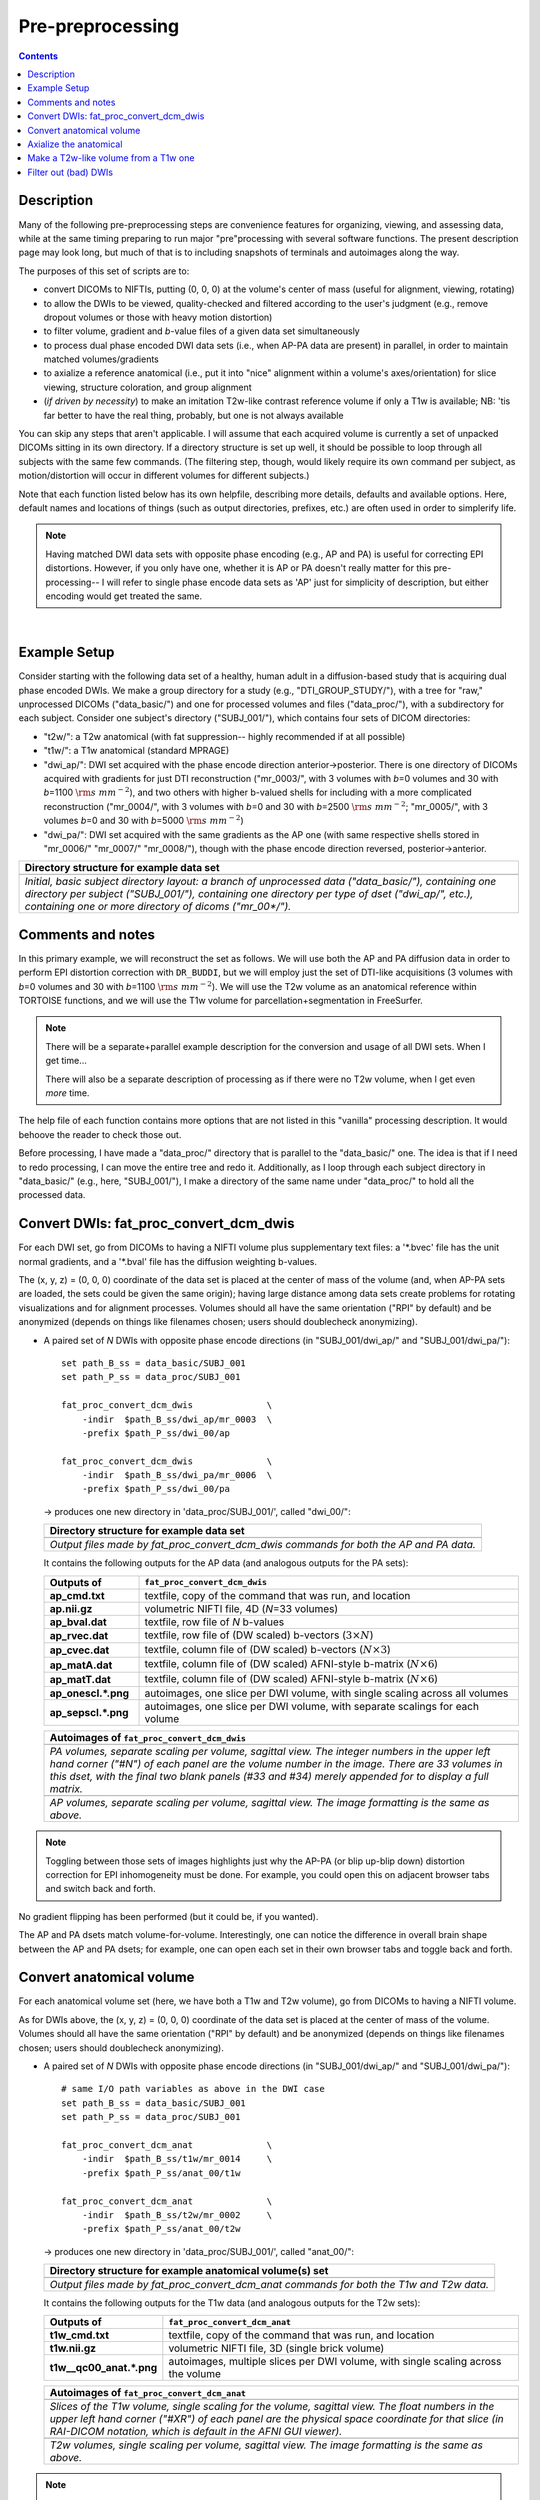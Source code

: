 .. _preTORTOISE:

Pre-preprocessing
=================

.. contents::
   :depth: 3

Description
-----------

Many of the following pre-preprocessing steps are convenience features
for organizing, viewing, and assessing data, while at the same timing
preparing to run major "pre"processing with several software
functions.  The present description page may look long, but much of
that is to including snapshots of terminals and autoimages along the
way.

The purposes of this set of scripts are to: 

* convert DICOMs to NIFTIs, putting (0, 0, 0) at the volume's center
  of mass (useful for alignment, viewing, rotating)
  
* to allow the DWIs to be viewed, quality-checked and filtered
  according to the user's judgment (e.g., remove dropout volumes
  or those with heavy motion distortion)

* to filter volume, gradient and *b*\-value files of a given data
  set simultaneously

* to process dual phase encoded DWI data sets (i.e., when AP-PA data
  are present) in parallel, in order to maintain matched
  volumes/gradients

* to axialize a reference anatomical (i.e., put it into "nice"
  alignment within a volume's axes/orientation) for slice viewing,
  structure coloration, and group alignment

* (*if driven by necessity*) to make an imitation T2w-like contrast
  reference volume if only a T1w is available; NB: 'tis far better to
  have the real thing, probably, but one is not always available

You can skip any steps that aren't applicable. I will assume that each
acquired volume is currently a set of unpacked DICOMs sitting in its
own directory. If a directory structure is set up well, it should be
possible to loop through all subjects with the same few commands. (The
filtering step, though, would likely require its own command per
subject, as motion/distortion will occur in different volumes for
different subjects.)

Note that each function listed below has its own helpfile, describing
more details, defaults and available options.  Here, default names and
locations of things (such as output directories, prefixes, etc.) are
often used in order to simplerify life.

.. note:: Having matched DWI data sets with opposite phase encoding
          (e.g., AP and PA) is useful for correcting EPI distortions.
          However, if you only have one, whether it is AP or PA
          doesn't really matter for this pre-processing-- I will refer
          to single phase encode data sets as 'AP' just for simplicity
          of description, but either encoding would get treated the
          same.

|

Example Setup
-------------

Consider starting with the following data set of a healthy, human
adult in a diffusion-based study that is acquiring dual phase encoded
DWIs. We make a group directory for a study (e.g.,
"DTI_GROUP_STUDY/"), with a tree for "raw," unprocessed DICOMs
("data_basic/") and one for processed volumes and files
("data_proc/"), with a subdirectory for each subject.  Consider one
subject's directory ("SUBJ_001/"), which contains four sets of DICOM
directories:

* "t2w/": a T2w anatomical (with fat suppression-- highly recommended
  if at all possible)

* "t1w/": a T1w anatomical (standard MPRAGE)

* "dwi_ap/": DWI set acquired with the phase encode direction
  anterior->posterior.  There is one directory of DICOMs acquired with
  gradients for just DTI reconstruction ("mr_0003/", with 3 volumes
  with *b*\=0 volumes and 30 with *b*\=1100 :math:`{\rm s~mm^{-2}}`),
  and two others with higher b-valued shells for including with a more
  complicated reconstruction ("mr_0004/", with 3 volumes with *b*\=0
  and 30 with *b*\=2500 :math:`{\rm s~mm^{-2}}`; "mr_0005/", with 3
  volumes *b*\=0 and 30 with *b*\=5000 :math:`{\rm s~mm^{-2}}`)

* "dwi_pa/": DWI set acquired with the same gradients as the AP one
  (with same respective shells stored in "mr_0006/" "mr_0007/"
  "mr_0008/"), though with the phase encode direction reversed,
  posterior->anterior.

.. list-table:: 
   :header-rows: 1
   :widths: 90

   * - Directory structure for example data set
   * - .. image:: media/fp_00_data_basic.png
          :width: 100%
          :align: center
   * - *Initial, basic subject directory layout: a branch of
       unprocessed data ("data_basic/"), containing one directory per
       subject ("SUBJ_001/"), containing one directory per type of
       dset ("dwi_ap/", etc.), containing one or more directory of
       dicoms ("mr_00\*/").*

Comments and notes
------------------

In this primary example, we will reconstruct the set as follows.  We
will use both the AP and PA diffusion data in order to perform EPI
distortion correction with ``DR_BUDDI``, but we will employ just the
set of DTI-like acquisitions (3 volumes with *b*\=0 volumes and 30
with *b*\=1100 :math:`{\rm s~mm^{-2}}`).  We will use the T2w volume
as an anatomical reference within TORTOISE functions, and we will use
the T1w volume for parcellation+segmentation in FreeSurfer.

.. note:: There will be a separate+parallel example description for
          the conversion and usage of all DWI sets.  When I get
          time...

          There will also be a separate description of processing as
          if there were no T2w volume, when I get even *more* time.

The help file of each function contains more options that are not
listed in this "vanilla" processing description.  It would behoove the
reader to check those out.

Before processing, I have made a "data_proc/" directory that is
parallel to the "data_basic/" one.  The idea is that if I need to redo
processing, I can move the entire tree and redo it.  Additionally, as
I loop through each subject directory in "data_basic/" (e.g., here,
"SUBJ_001/"), I make a directory of the same name under "data_proc/"
to hold all the processed data.  

.. _fp_convert_dcm_dwis:

Convert DWIs: fat_proc_convert_dcm_dwis
---------------------------------------

For each DWI set, go from DICOMs to having a NIFTI volume plus
supplementary text files: a '\*.bvec' file has the unit normal
gradients, and a '\*.bval' file has the diffusion weighting b-values.

The (x, y, z) = (0, 0, 0) coordinate of the data set is placed at the
center of mass of the volume (and, when AP-PA sets are loaded, the
sets could be given the same origin); having large distance among data
sets create problems for rotating visualizations and for alignment
processes.  Volumes should all have the same orientation ("RPI" by
default) and be anonymized (depends on things like filenames chosen;
users should doublecheck anonymizing).

* A paired set of *N* DWIs with opposite phase encode
  directions (in "SUBJ_001/dwi_ap/" and "SUBJ_001/dwi_pa/")::

    set path_B_ss = data_basic/SUBJ_001
    set path_P_ss = data_proc/SUBJ_001

    fat_proc_convert_dcm_dwis              \
        -indir  $path_B_ss/dwi_ap/mr_0003  \
        -prefix $path_P_ss/dwi_00/ap

    fat_proc_convert_dcm_dwis              \
        -indir  $path_B_ss/dwi_pa/mr_0006  \
        -prefix $path_P_ss/dwi_00/pa

  -> produces one new directory in 'data_proc/SUBJ_001/', called
  "dwi_00/":

  .. list-table:: 
     :header-rows: 1
     :widths: 90

     * - Directory structure for example data set
     * - .. image:: media/fp_01_data_proc_dwi_00.png
            :width: 100%
            :align: center
     * - *Output files made by fat_proc_convert_dcm_dwis commands for
         both the AP and PA data.*

  It contains the following outputs for the AP data (and
  analogous outputs for the PA sets):

  .. list-table:: 
     :header-rows: 1
     :widths: 20 80
     :stub-columns: 0

     * - Outputs of
       - ``fat_proc_convert_dcm_dwis``
     * - **ap_cmd.txt**
       - textfile, copy of the command that was run, and location
     * - **ap.nii.gz**
       - volumetric NIFTI file, 4D (*N*\=33 volumes)
     * - **ap_bval.dat**
       - textfile, row file of *N* b-values
     * - **ap_rvec.dat**
       - textfile, row file of (DW scaled) b-vectors (:math:`3\times N`)
     * - **ap_cvec.dat**
       - textfile, column file of (DW scaled) b-vectors (:math:`N\times 3`)
     * - **ap_matA.dat**
       - textfile, column file of (DW scaled) AFNI-style b-matrix
         (:math:`N\times 6`)
     * - **ap_matT.dat**
       - textfile, column file of (DW scaled) AFNI-style b-matrix
         (:math:`N\times 6`)
     * - **ap_onescl.\*.png**
       - autoimages, one slice per DWI volume, with single scaling
         across all volumes
     * - **ap_sepscl.\*.png**
       - autoimages, one slice per DWI volume, with separate scalings
         for each volume

  .. list-table:: 
     :header-rows: 1
     :widths: 100

     * - Autoimages of ``fat_proc_convert_dcm_dwis``
     * - .. image:: media/pa_sepscl.sag.png
            :width: 100%   
            :align: center
     * - *PA volumes, separate scaling per volume, sagittal view.  The
         integer numbers in the upper left hand corner ("#N") of each
         panel are the volume number in the image.  There are 33
         volumes in this dset, with the final two blank panels (#33
         and #34) merely appended for to display a full matrix.*
     * - .. image:: media/ap_sepscl.sag.png
            :width: 100%   
            :align: center
     * - *AP volumes, separate scaling per volume, sagittal view.
         The image formatting is the same as above.*

.. note:: Toggling between those sets of images highlights just why
          the AP-PA (or blip up-blip down) distortion correction for
          EPI inhomogeneity must be done.  For example, you could open
          this on adjacent browser tabs and switch back and forth.

No gradient flipping has been performed (but it could be, if you
wanted).  

The AP and PA dsets match volume-for-volume.  Interestingly, one can
notice the difference in overall brain shape between the AP and PA
dsets; for example, one can open each set in their own browser tabs
and toggle back and forth.


.. 
    * **Case B:** A single set of *N* DWIs acquired with a single phase
      encode direction (in SUB01/01_dicom_dir_AP/)::

         fat_pre_convert_dwis.tcsh                        \
             -indir_ap  SUB01/01_dicom_dir_AP

      -> produces a single directory called 'SUB01/UNFILT_AP/', which
      contains three files: AP.nii (*N* volumes), AP.bvec (3x\ *N*
      lines) and AP.bval (1x\ *N* lines). Output would look similar to
      **Case A** but without the PA results.

    * **Case C:** Multiple sets each in separate directories, for example
      each with *Q* DWIs with a single phase encode direction (in
      SUB01/01_dicom_dir_AP/, SUB01/02_dicom_dir_AP/,
      SUB01/02_dicom_dir_AP/)::

         fat_pre_convert_dwis.tcsh                        \
             -indir_ap  "SUB01/0*_dicom_dir_AP"

      -> produces a single directory called 'SUB01/UNFILT_AP/', which
      contains three files: AP.nii (*N*\=3\ *Q* volumes), AP.bvec (3x\ *N*
      lines) and AP.bval (1x\ *N* lines). Output would look similar to
      **Case A** but without the PA results. Note the use of double
      quotes around the wildcarded file directories after ``-indir_ap``;
      the quotes are necessary for either a wildcarded expression or a
      simple list of directories after ``-indir_ap`` or ``-indir_pa``.




Convert anatomical volume
-------------------------

For each anatomical volume set (here, we have both a T1w and T2w
volume), go from DICOMs to having a NIFTI volume.

As for DWIs above, the (x, y, z) = (0, 0, 0) coordinate of the data
set is placed at the center of mass of the volume. Volumes should all have the same orientation ("RPI" by
default) and be anonymized (depends on things like filenames chosen;
users should doublecheck anonymizing).

* A paired set of *N* DWIs with opposite phase encode
  directions (in "SUBJ_001/dwi_ap/" and "SUBJ_001/dwi_pa/")::

    # same I/O path variables as above in the DWI case
    set path_B_ss = data_basic/SUBJ_001
    set path_P_ss = data_proc/SUBJ_001

    fat_proc_convert_dcm_anat              \
        -indir  $path_B_ss/t1w/mr_0014     \
        -prefix $path_P_ss/anat_00/t1w

    fat_proc_convert_dcm_anat              \
        -indir  $path_B_ss/t2w/mr_0002     \
        -prefix $path_P_ss/anat_00/t2w

  -> produces one new directory in 'data_proc/SUBJ_001/', called
  "anat_00/":

  .. list-table:: 
     :header-rows: 1
     :widths: 90

     * - Directory structure for example anatomical volume(s) set
     * - .. image:: media/fp_02_data_proc_anat_00.png
            :width: 100%
            :align: center
     * - *Output files made by fat_proc_convert_dcm_anat commands for
         both the T1w and T2w data.*

  It contains the following outputs for the T1w data (and
  analogous outputs for the T2w sets):

  .. list-table:: 
     :header-rows: 1
     :widths: 20 80
     :stub-columns: 0

     * - Outputs of
       - ``fat_proc_convert_dcm_anat``
     * - **t1w_cmd.txt**
       - textfile, copy of the command that was run, and location
     * - **t1w.nii.gz**
       - volumetric NIFTI file, 3D (single brick volume)
     * - **t1w__qc00_anat.\*.png**
       - autoimages, multiple slices per DWI volume, with single
         scaling across the volume

  .. list-table:: 
     :header-rows: 1
     :widths: 100

     * - Autoimages of ``fat_proc_convert_dcm_anat``
     * - .. image:: media/t1w__qc00_anat.sag.png
            :width: 100%   
            :align: center
     * - *Slices of the T1w volume, single scaling for the volume,
         sagittal view.  The float numbers in the upper left hand
         corner ("#XR") of each panel are the physical space
         coordinate for that slice (in RAI-DICOM notation, which is
         default in the AFNI GUI viewer).*
     * - .. image:: media/t2w__qc00_anat.sag.png
            :width: 100%   
            :align: center
     * - *T2w volumes, single scaling per volume, sagittal view.
         The image formatting is the same as above.*

.. note:: Here, the T2w volume is really quite oblique to the viewing 



The AP and PA dsets match volume-for-volume.  Interestingly, one can
notice the difference in overall brain shape between the AP and PA
dsets; for example, one can open each set in their own browser tabs
and toggle back and forth.

AAAAAAAAAAAAAAAAAAAAAAAa

Axialize the anatomical
-----------------------

It might be useful to have the standard slice planes of the brain be
parallel with the sides of the volume.  That is, if a subject's head
is strongly tilted in the volumetric field of view (FOV), then the
display of slices might be awkward, anatomical definition might be
tricky, tract/structure coloration could be non-standard, and later
alignments might be made more difficult.  This process is akin to an
automated form of "AC-PC alignment" that is sometimes performed (for
example, using MIPAV).

This program "rights the ship" by calculating an affine alignment to a
reference volume of the user's choice (e.g., a standard space
Talairach volume), *but only applying the rotation/translation part*,
so that the subject's brain doesn't warp/change shape (and brightness
values are not altered, except by minor smoothing due to rotation).
This is essentially an automated version of AC-PC alignment. 

Note that for T2w volumes, a special option should be used (see
below).

* **T1w volume:** A single anatomical volume (SUB01/ANATOM/anat.nii)
  and a similar-contrast anatomical reference (e.g.,
  ~/TEMPLATES/TT_N27+tlrc, or wherever stored on your computer)::

    fat_pre_axialize_anat.tcsh                       \
        -inset   SUB01/ANATOM/anat.nii               \
        -refset  ~/TEMPLATES/TT_N27+tlrc             \
        -extra_al_opts "-newgrid 1.0"

  -> produces a single file called 'SUB01/ANATOM/anat_axi.nii' (NB:
  default naming is to output a file called 'anat_axi.nii',
  independent of input name); there's also a working directory called
  'SUB01/ANATOM/__WORK_prealign'; would be useful to look at if the
  auto-axializing fails.  There might be some warnings about
  converting standard space to orig space, but that should be OK if
  the inset is in 'orig' space.  The final line instructs the output
  to be resampled to a uniform 1 mm isotropic spatial resolution,
  which is not necessary but might be useful, particularly for
  non-isotropic input.

  .. list-table:: 
     :header-rows: 0
     :widths: 100

     * - .. image:: media/Screenshot_from_2016-08-12_09:50:16.png
            :width: 90%
            :align: center
     * - *End of 'axializing' script message, and listing of
         directories afterwards.*

* **T2w volume:** This kind of volume has fairly low brightness
  throughout much of the GM and WM, and mostly a relatively brights
  CSF/ventricles (in human adults). Therefore, some special options
  should be used for the intermediate steps before alignment (but not
  affecting final brightness).

  A single anatomical volume (SUB01/ANATOM/anat.nii) and a
  similar-contrast anatomical reference (e.g.,
  ~/TEMPLATES/mni_icbm152_t2_relx_tal_nlin_sym_09a.nii.gz, or wherever
  stored on your computer)::

    fat_pre_axialize_anat.tcsh                                            \
        -inset   SUB01/ANATOM/anat.nii                                    \
        -refset  ~/TEMPLATES/mni_icbm152_t2_relx_tal_nlin_sym_09a.nii.gz  \
        -t2w_mode                                                         \
        -extra_al_opts "-newgrid 1.0"

  -> as in the T1w case above, this produces a single file called
  'SUB01/ANATOM/anat_axi.nii' and working directory called
  'SUB01/ANATOM/__WORK_prealign'; again, the extra option to upsample
  the final data set has been included (but is not necessary).  Note
  the important use of the flag '-t2w_mode', to specify internal
  options for this type of (adult) brain.

The alignment is done with 3dAllineate, and some options can be added
to it from the command line; additionally, an option to resample the
volume to a particular spatial resolution can be given.  The quality
of axialization should always be checked visually!

*TIPS*: 

+ | For any anatomical, it might useful to resample the volume to
    isotropic, fairly high resolution both for viewing and
    registration purposes.  That's why I've included the following
    option to set the output resolution to isotropic 1 :math:`{\rm
    mm}^{3}` in both of the above examples using:
  | ``-extra_al_opts "-newgrid 1.0"``
  | Something similar (perhaps using a different resolution) might be
    useful in most cases with this function.
+ | When analyzing adult T1w data, using the following option might
    be useful:
  | ``-extra_al_inps "-nomask"``
  | Using this, 3dAllineate won't try to mask a subregion for
    warping/alignment, and I often find this helpful for T1w volumes.


.. _IRCT_invert:

Make a T2w-like volume from a T1w one
-------------------------------------

For TORTOISEing, one should have a T2w anatomical, which is used as
a reference volume to help unwarp things.  It has the useful
properties of (hopefully) being relatively undistorted and of
having similar contrast to the *b*\ =0 DWI volume.

In the event that you *didn't* acquire such volumes as part of a
study but that you *do* have T1w volumes, you can invert the
brightness of the latter to estimate the relative tissue contrast
of the former for use as a reference volume in TORTOISE.  You
should probably *not* use the resulting imitation T2w volume for
other applications, though.

* A single T1w volume (SUB01/ANATOM/anat_axi.nii)::

    fat_pre_t2w_from_t1w.tcsh                        \
        -inset  SUB01/ANATOM/anat_axi.nii

  -> produces three files in SUB01/ANATOM/ called out_t2w.nii (the
  main output of interest), out_t1w.nii (a somewhat
  processed/polished T1w volume) and out_t1w_ss.nii (a
  skull-stripped version of the preceding file).  There is a bit of
  dim skull + noise outside the brain the first two files; it seems
  to matter for TORTOISE that there isn't zero-noise.

  .. list-table:: 
     :header-rows: 0
     :widths: 100

     * - .. image:: media/Screenshot_from_2016-08-12_09:53:56.png
            :width: 90%
            :align: center
     * - *End of 'T1w inversion -> ~T2w' script message, and
         listing of directories afterwards.*

This processing depends on skull-stripping in order to isolate the
brain for inverting.  Skull-stripping is *really* a hard thing to
do consistently algorithmically, so it is possible to do that
separately and enter an isolated brain in as another option; see
the help file for more about this and other minorly fun things.

And always visually check to see that the output looks reasonable!

Filter out (bad) DWIs
---------------------

Say you have *N* DWIs in your data set; you will also have *N*
gradient vectors and *N* b-values.  If you remove any DWI volume
(e.g., perhaps it was corrupted by motion or had extreme dropout),
then you also want to remove the corresponding gradient and b-value
from their respective text files; and if you have AP-PA data, then
you want to remove the corresponding DWI/grad/b-value from the
opposite phase encoded set, so that every DWI has a partner.

Here, we'll suppose that you look at each AP and/or PA DWIs (you
can view the data in AFNI) and write down the indices of obviously
bad/corrupted volumes.  Remember, AFNI indices start at '0'.  Then
you enter the volumes and volume ranges **to be kept**, using
standard AFNI notation for brick selection.

* **Case A:** A paired set of *N* DWIs acquired with opposite phase
  encode directions (in SUB01/UNFILT_AP/AP.nii and
  SUB01/UNFILT_PA/PA.nii, each having correponding '\*.bvec' and
  '\*.bval' files of matching length in the respective directories);
  assume you want to remove the volumes with index 4, 5 and 8,
  leaving *M*\ =\ *N*\ -3 volumes/grads::

     fat_pre_filter_dwis.tcsh                           \
         -inset_ap  SUB01/UNFILT_AP/AP.nii              \
         -inset_pa  SUB01/UNFILT_PA/PA.nii              \
         -select    "[0..3,6,7,9..$]"

  -> produces a pair of directories called 'SUB01/FILT_AP/' and
  'SUB01/FILT_PA/', each of which contains three files: in the
  first, AP.nii (*M* volumes), AP.bvec (3x\ *M* lines) and AP.bval
  (1x\ *M* lines); and in the second, an analogously named set of
  identical dimensions.
    
  .. list-table:: 
     :header-rows: 0
     :widths: 100

     * - .. image:: media/Screenshot_from_2016-08-12_11:00:19.png
            :width: 90%
            :align: center
     * - *End of 'DWI filtering' script message, and listing of
         directories afterwards.*
     * - .. image:: media/Screenshot_from_2016-08-12_11:00:49.png
            :width: 90%
            :align: center
     * - *File listing within the filtered directories.*
     * - .. image:: media/Screenshot_from_2016-08-12_11:01:50.png
            :width: 90%
            :align: center
     * - *Command line checking of difference in number of volumes.*
     * - .. image:: media/Screenshot_from_2016-08-12_11:08:00.png
            :width: 90%
            :align: center
     * - *Command line checking of difference in number of entries
         in text files, bvals (top pair) and bvecs (bottom pair).
         Columns are: # of lines, # of total words or numbers, # of
         characters.*
  |

* **Case B (and C, from above):** A single set of *N* DWIs acquired
  with a single phase encode direction (in SUB01/UNFILT_AP/AP.nii,
  along with correponding '\*.bvec' and '\*.bval' files of matching
  length); assume you want to remove the volumes with index 4, 5
  and 8, leaving *M*\ =\ *N*\ -3 volumes/grads::

     fat_pre_filter_dwis.tcsh                           \
         -inset_ap  SUB01/UNFILT_AP/AP.nii              \
         -select    "[0..3,6,7,9..$]"

  -> produces a single directory called 'SUB01/FILT_AP/', which
  contains three files: AP.nii (*M* volumes), AP.bvec (3x\ *M*
  lines) and AP.bval (1x\ *M* lines). 

Other output directory names and prefixes can be chosen. It's
important to note that TORTOISE will decide its own output
directory names based on the prefix of the NIFTI file, so you don't
want the paired phase encode files to have the same prefixes. In
terms of the volume selection index rules, the '..$' represents 'to
the last volume in the data set'; if this and other rules aren't
familiar, check the AFNI docs, such as the help of ``3dcalc``.

